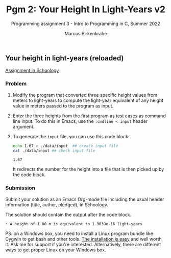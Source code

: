 #+TITLE:Pgm 2: Your Height In Light-Years v2
#+AUTHOR:Marcus Birkenkrahe
#+SUBTITLE:Programming assignment 3 - Intro to Programming in C, Summer 2022
#+STARTUP:overview hideblocks
#+OPTIONS: toc:nil num:nil ^:nil
#+PROPERTY: header-args:C :main yes :includes <stdio.h> :exports both :comments both
** Your height in light-years (reloaded)

  [[https://lyon.schoology.com/assignment/5968584298/info][Assignment in Schoology]]

*** Problem

1) Modify the program that converted three specific height values from
   meters to light-years to compute the light-year equivalent of any
   height value in meters passed to the program as input.
   
2) Enter the three heights from the first program as test cases as
   command line input. To do this in Emacs, use the ~:cmdline < input~
   header argument.

3) To generate the ~input~ file, you can use this code block:

   #+begin_src bash
     echo 1.67 > ./data/input  ## create input file
     cat ./data/input ## check input file
   #+end_src

   #+RESULTS:
   : 1.67

   It redirects the number for the height into a file that is then
   picked up by the code block.

*** Submission

Submit your solution as an Emacs Org-mode file including the usual
header information (title, author, pledged), in Schoology.

The solution should contain the output after the code block.

#+begin_example
  : A height of 1.80 m is equivalent to 1.9039e-16 light-years
#+end_example

PS. on a Windows box, you need to install a Linux program bundle like
Cygwin to get bash and other tools. [[https://www.cygwin.com/install.html][The installation is easy]] and well
worth it. Ask me for support if you're interested. Alternatively,
there are different ways to get proper Linux on your Windows box.
